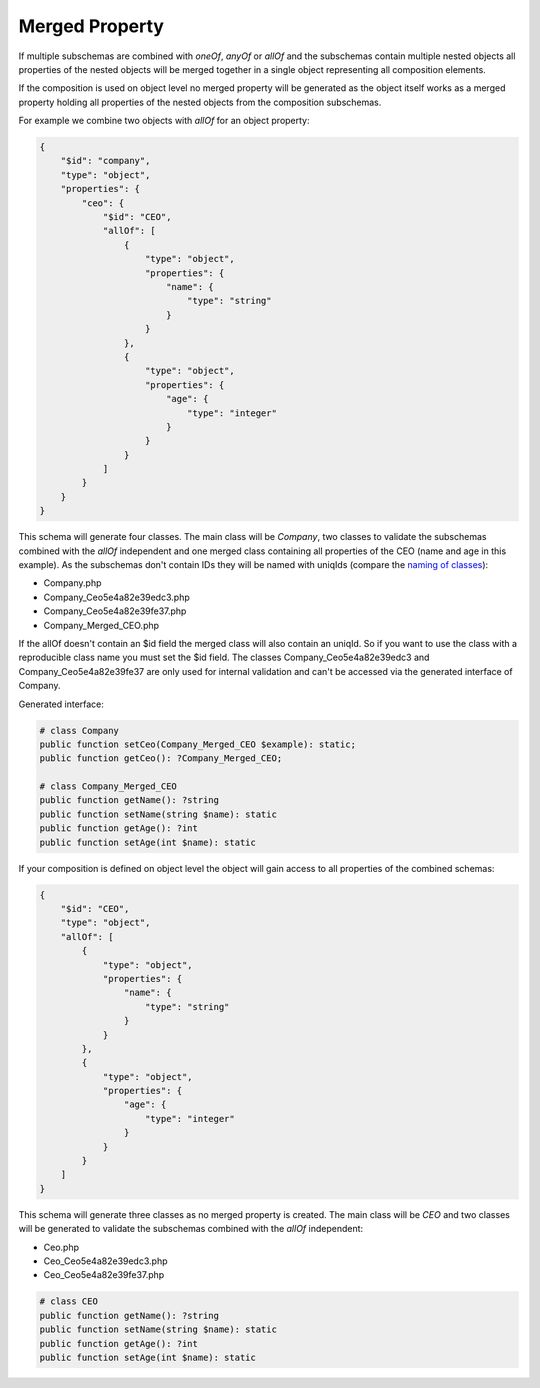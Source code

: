 Merged Property
===============

If multiple subschemas are combined with `oneOf`, `anyOf` or `allOf` and the subschemas contain multiple nested objects all properties of the nested objects will be merged together in a single object representing all composition elements.

If the composition is used on object level no merged property will be generated as the object itself works as a merged property holding all properties of the nested objects from the composition subschemas.

For example we combine two objects with `allOf` for an object property:

.. code-block:: json

    {
        "$id": "company",
        "type": "object",
        "properties": {
            "ceo": {
                "$id": "CEO",
                "allOf": [
                    {
                        "type": "object",
                        "properties": {
                            "name": {
                                "type": "string"
                            }
                        }
                    },
                    {
                        "type": "object",
                        "properties": {
                            "age": {
                                "type": "integer"
                            }
                        }
                    }
                ]
            }
        }
    }

This schema will generate four classes. The main class will be `Company`, two classes to validate the subschemas combined with the `allOf` independent and one merged class containing all properties of the CEO (name and age in this example).
As the subschemas don't contain IDs they will be named with uniqIds (compare the `naming of classes <../complexTypes/object.html#naming>`__):

* Company.php
* Company_Ceo5e4a82e39edc3.php
* Company_Ceo5e4a82e39fe37.php
* Company_Merged_CEO.php

If the allOf doesn't contain an $id field the merged class will also contain an uniqId. So if you want to use the class with a reproducible class name you must set the $id field.
The classes Company_Ceo5e4a82e39edc3 and Company_Ceo5e4a82e39fe37 are only used for internal validation and can't be accessed via the generated interface of Company.

Generated interface:

.. code-block:: php

    # class Company
    public function setCeo(Company_Merged_CEO $example): static;
    public function getCeo(): ?Company_Merged_CEO;

    # class Company_Merged_CEO
    public function getName(): ?string
    public function setName(string $name): static
    public function getAge(): ?int
    public function setAge(int $name): static

If your composition is defined on object level the object will gain access to all properties of the combined schemas:

.. code-block:: json

    {
        "$id": "CEO",
        "type": "object",
        "allOf": [
            {
                "type": "object",
                "properties": {
                    "name": {
                        "type": "string"
                    }
                }
            },
            {
                "type": "object",
                "properties": {
                    "age": {
                        "type": "integer"
                    }
                }
            }
        ]
    }

This schema will generate three classes as no merged property is created. The main class will be `CEO` and two classes will be generated to validate the subschemas combined with the `allOf` independent:

* Ceo.php
* Ceo_Ceo5e4a82e39edc3.php
* Ceo_Ceo5e4a82e39fe37.php

.. code-block:: php

    # class CEO
    public function getName(): ?string
    public function setName(string $name): static
    public function getAge(): ?int
    public function setAge(int $name): static
